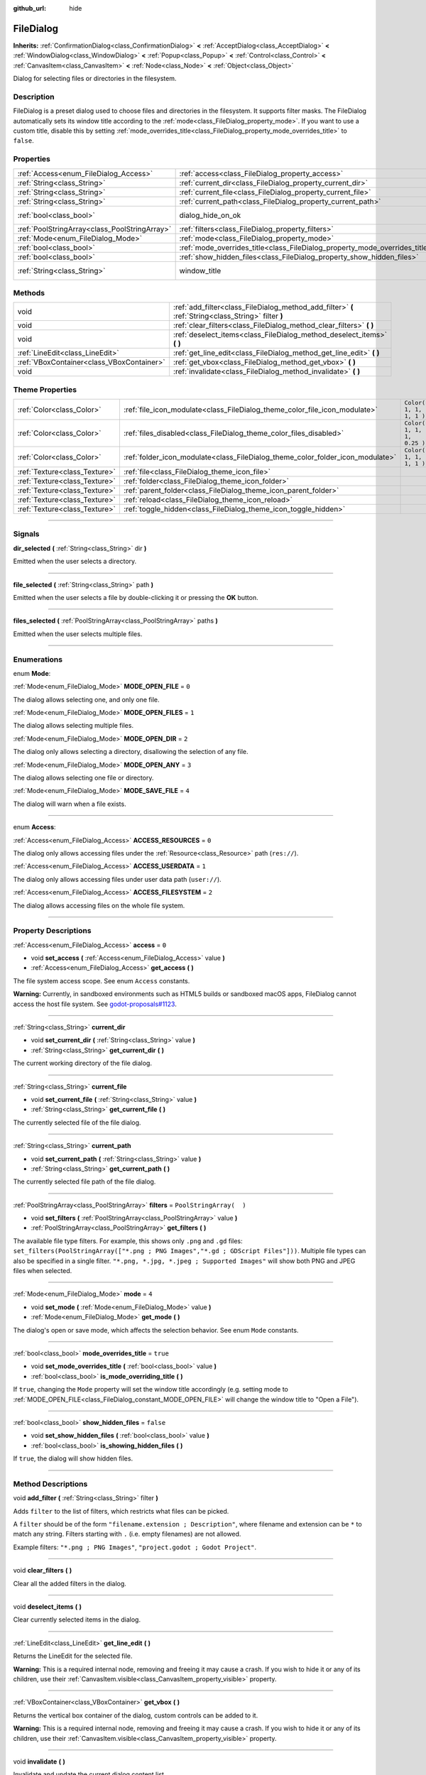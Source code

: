:github_url: hide

.. DO NOT EDIT THIS FILE!!!
.. Generated automatically from Godot engine sources.
.. Generator: https://github.com/godotengine/godot/tree/3.5/doc/tools/make_rst.py.
.. XML source: https://github.com/godotengine/godot/tree/3.5/doc/classes/FileDialog.xml.

.. _class_FileDialog:

FileDialog
==========

**Inherits:** :ref:`ConfirmationDialog<class_ConfirmationDialog>` **<** :ref:`AcceptDialog<class_AcceptDialog>` **<** :ref:`WindowDialog<class_WindowDialog>` **<** :ref:`Popup<class_Popup>` **<** :ref:`Control<class_Control>` **<** :ref:`CanvasItem<class_CanvasItem>` **<** :ref:`Node<class_Node>` **<** :ref:`Object<class_Object>`

Dialog for selecting files or directories in the filesystem.

.. rst-class:: classref-introduction-group

Description
-----------

FileDialog is a preset dialog used to choose files and directories in the filesystem. It supports filter masks. The FileDialog automatically sets its window title according to the :ref:`mode<class_FileDialog_property_mode>`. If you want to use a custom title, disable this by setting :ref:`mode_overrides_title<class_FileDialog_property_mode_overrides_title>` to ``false``.

.. rst-class:: classref-reftable-group

Properties
----------

.. table::
   :widths: auto

   +-----------------------------------------------+-----------------------------------------------------------------------------+---------------------------------------------------------------------------------------------+
   | :ref:`Access<enum_FileDialog_Access>`         | :ref:`access<class_FileDialog_property_access>`                             | ``0``                                                                                       |
   +-----------------------------------------------+-----------------------------------------------------------------------------+---------------------------------------------------------------------------------------------+
   | :ref:`String<class_String>`                   | :ref:`current_dir<class_FileDialog_property_current_dir>`                   |                                                                                             |
   +-----------------------------------------------+-----------------------------------------------------------------------------+---------------------------------------------------------------------------------------------+
   | :ref:`String<class_String>`                   | :ref:`current_file<class_FileDialog_property_current_file>`                 |                                                                                             |
   +-----------------------------------------------+-----------------------------------------------------------------------------+---------------------------------------------------------------------------------------------+
   | :ref:`String<class_String>`                   | :ref:`current_path<class_FileDialog_property_current_path>`                 |                                                                                             |
   +-----------------------------------------------+-----------------------------------------------------------------------------+---------------------------------------------------------------------------------------------+
   | :ref:`bool<class_bool>`                       | dialog_hide_on_ok                                                           | ``false`` (overrides :ref:`AcceptDialog<class_AcceptDialog_property_dialog_hide_on_ok>`)    |
   +-----------------------------------------------+-----------------------------------------------------------------------------+---------------------------------------------------------------------------------------------+
   | :ref:`PoolStringArray<class_PoolStringArray>` | :ref:`filters<class_FileDialog_property_filters>`                           | ``PoolStringArray(  )``                                                                     |
   +-----------------------------------------------+-----------------------------------------------------------------------------+---------------------------------------------------------------------------------------------+
   | :ref:`Mode<enum_FileDialog_Mode>`             | :ref:`mode<class_FileDialog_property_mode>`                                 | ``4``                                                                                       |
   +-----------------------------------------------+-----------------------------------------------------------------------------+---------------------------------------------------------------------------------------------+
   | :ref:`bool<class_bool>`                       | :ref:`mode_overrides_title<class_FileDialog_property_mode_overrides_title>` | ``true``                                                                                    |
   +-----------------------------------------------+-----------------------------------------------------------------------------+---------------------------------------------------------------------------------------------+
   | :ref:`bool<class_bool>`                       | :ref:`show_hidden_files<class_FileDialog_property_show_hidden_files>`       | ``false``                                                                                   |
   +-----------------------------------------------+-----------------------------------------------------------------------------+---------------------------------------------------------------------------------------------+
   | :ref:`String<class_String>`                   | window_title                                                                | ``"Save a File"`` (overrides :ref:`WindowDialog<class_WindowDialog_property_window_title>`) |
   +-----------------------------------------------+-----------------------------------------------------------------------------+---------------------------------------------------------------------------------------------+

.. rst-class:: classref-reftable-group

Methods
-------

.. table::
   :widths: auto

   +-------------------------------------------+------------------------------------------------------------------------------------------------------+
   | void                                      | :ref:`add_filter<class_FileDialog_method_add_filter>` **(** :ref:`String<class_String>` filter **)** |
   +-------------------------------------------+------------------------------------------------------------------------------------------------------+
   | void                                      | :ref:`clear_filters<class_FileDialog_method_clear_filters>` **(** **)**                              |
   +-------------------------------------------+------------------------------------------------------------------------------------------------------+
   | void                                      | :ref:`deselect_items<class_FileDialog_method_deselect_items>` **(** **)**                            |
   +-------------------------------------------+------------------------------------------------------------------------------------------------------+
   | :ref:`LineEdit<class_LineEdit>`           | :ref:`get_line_edit<class_FileDialog_method_get_line_edit>` **(** **)**                              |
   +-------------------------------------------+------------------------------------------------------------------------------------------------------+
   | :ref:`VBoxContainer<class_VBoxContainer>` | :ref:`get_vbox<class_FileDialog_method_get_vbox>` **(** **)**                                        |
   +-------------------------------------------+------------------------------------------------------------------------------------------------------+
   | void                                      | :ref:`invalidate<class_FileDialog_method_invalidate>` **(** **)**                                    |
   +-------------------------------------------+------------------------------------------------------------------------------------------------------+

.. rst-class:: classref-reftable-group

Theme Properties
----------------

.. table::
   :widths: auto

   +-------------------------------+--------------------------------------------------------------------------------+----------------------------+
   | :ref:`Color<class_Color>`     | :ref:`file_icon_modulate<class_FileDialog_theme_color_file_icon_modulate>`     | ``Color( 1, 1, 1, 1 )``    |
   +-------------------------------+--------------------------------------------------------------------------------+----------------------------+
   | :ref:`Color<class_Color>`     | :ref:`files_disabled<class_FileDialog_theme_color_files_disabled>`             | ``Color( 1, 1, 1, 0.25 )`` |
   +-------------------------------+--------------------------------------------------------------------------------+----------------------------+
   | :ref:`Color<class_Color>`     | :ref:`folder_icon_modulate<class_FileDialog_theme_color_folder_icon_modulate>` | ``Color( 1, 1, 1, 1 )``    |
   +-------------------------------+--------------------------------------------------------------------------------+----------------------------+
   | :ref:`Texture<class_Texture>` | :ref:`file<class_FileDialog_theme_icon_file>`                                  |                            |
   +-------------------------------+--------------------------------------------------------------------------------+----------------------------+
   | :ref:`Texture<class_Texture>` | :ref:`folder<class_FileDialog_theme_icon_folder>`                              |                            |
   +-------------------------------+--------------------------------------------------------------------------------+----------------------------+
   | :ref:`Texture<class_Texture>` | :ref:`parent_folder<class_FileDialog_theme_icon_parent_folder>`                |                            |
   +-------------------------------+--------------------------------------------------------------------------------+----------------------------+
   | :ref:`Texture<class_Texture>` | :ref:`reload<class_FileDialog_theme_icon_reload>`                              |                            |
   +-------------------------------+--------------------------------------------------------------------------------+----------------------------+
   | :ref:`Texture<class_Texture>` | :ref:`toggle_hidden<class_FileDialog_theme_icon_toggle_hidden>`                |                            |
   +-------------------------------+--------------------------------------------------------------------------------+----------------------------+

.. rst-class:: classref-section-separator

----

.. rst-class:: classref-descriptions-group

Signals
-------

.. _class_FileDialog_signal_dir_selected:

.. rst-class:: classref-signal

**dir_selected** **(** :ref:`String<class_String>` dir **)**

Emitted when the user selects a directory.

.. rst-class:: classref-item-separator

----

.. _class_FileDialog_signal_file_selected:

.. rst-class:: classref-signal

**file_selected** **(** :ref:`String<class_String>` path **)**

Emitted when the user selects a file by double-clicking it or pressing the **OK** button.

.. rst-class:: classref-item-separator

----

.. _class_FileDialog_signal_files_selected:

.. rst-class:: classref-signal

**files_selected** **(** :ref:`PoolStringArray<class_PoolStringArray>` paths **)**

Emitted when the user selects multiple files.

.. rst-class:: classref-section-separator

----

.. rst-class:: classref-descriptions-group

Enumerations
------------

.. _enum_FileDialog_Mode:

.. rst-class:: classref-enumeration

enum **Mode**:

.. _class_FileDialog_constant_MODE_OPEN_FILE:

.. rst-class:: classref-enumeration-constant

:ref:`Mode<enum_FileDialog_Mode>` **MODE_OPEN_FILE** = ``0``

The dialog allows selecting one, and only one file.

.. _class_FileDialog_constant_MODE_OPEN_FILES:

.. rst-class:: classref-enumeration-constant

:ref:`Mode<enum_FileDialog_Mode>` **MODE_OPEN_FILES** = ``1``

The dialog allows selecting multiple files.

.. _class_FileDialog_constant_MODE_OPEN_DIR:

.. rst-class:: classref-enumeration-constant

:ref:`Mode<enum_FileDialog_Mode>` **MODE_OPEN_DIR** = ``2``

The dialog only allows selecting a directory, disallowing the selection of any file.

.. _class_FileDialog_constant_MODE_OPEN_ANY:

.. rst-class:: classref-enumeration-constant

:ref:`Mode<enum_FileDialog_Mode>` **MODE_OPEN_ANY** = ``3``

The dialog allows selecting one file or directory.

.. _class_FileDialog_constant_MODE_SAVE_FILE:

.. rst-class:: classref-enumeration-constant

:ref:`Mode<enum_FileDialog_Mode>` **MODE_SAVE_FILE** = ``4``

The dialog will warn when a file exists.

.. rst-class:: classref-item-separator

----

.. _enum_FileDialog_Access:

.. rst-class:: classref-enumeration

enum **Access**:

.. _class_FileDialog_constant_ACCESS_RESOURCES:

.. rst-class:: classref-enumeration-constant

:ref:`Access<enum_FileDialog_Access>` **ACCESS_RESOURCES** = ``0``

The dialog only allows accessing files under the :ref:`Resource<class_Resource>` path (``res://``).

.. _class_FileDialog_constant_ACCESS_USERDATA:

.. rst-class:: classref-enumeration-constant

:ref:`Access<enum_FileDialog_Access>` **ACCESS_USERDATA** = ``1``

The dialog only allows accessing files under user data path (``user://``).

.. _class_FileDialog_constant_ACCESS_FILESYSTEM:

.. rst-class:: classref-enumeration-constant

:ref:`Access<enum_FileDialog_Access>` **ACCESS_FILESYSTEM** = ``2``

The dialog allows accessing files on the whole file system.

.. rst-class:: classref-section-separator

----

.. rst-class:: classref-descriptions-group

Property Descriptions
---------------------

.. _class_FileDialog_property_access:

.. rst-class:: classref-property

:ref:`Access<enum_FileDialog_Access>` **access** = ``0``

.. rst-class:: classref-property-setget

- void **set_access** **(** :ref:`Access<enum_FileDialog_Access>` value **)**
- :ref:`Access<enum_FileDialog_Access>` **get_access** **(** **)**

The file system access scope. See enum ``Access`` constants.

\ **Warning:** Currently, in sandboxed environments such as HTML5 builds or sandboxed macOS apps, FileDialog cannot access the host file system. See `godot-proposals#1123 <https://github.com/godotengine/godot-proposals/issues/1123>`__.

.. rst-class:: classref-item-separator

----

.. _class_FileDialog_property_current_dir:

.. rst-class:: classref-property

:ref:`String<class_String>` **current_dir**

.. rst-class:: classref-property-setget

- void **set_current_dir** **(** :ref:`String<class_String>` value **)**
- :ref:`String<class_String>` **get_current_dir** **(** **)**

The current working directory of the file dialog.

.. rst-class:: classref-item-separator

----

.. _class_FileDialog_property_current_file:

.. rst-class:: classref-property

:ref:`String<class_String>` **current_file**

.. rst-class:: classref-property-setget

- void **set_current_file** **(** :ref:`String<class_String>` value **)**
- :ref:`String<class_String>` **get_current_file** **(** **)**

The currently selected file of the file dialog.

.. rst-class:: classref-item-separator

----

.. _class_FileDialog_property_current_path:

.. rst-class:: classref-property

:ref:`String<class_String>` **current_path**

.. rst-class:: classref-property-setget

- void **set_current_path** **(** :ref:`String<class_String>` value **)**
- :ref:`String<class_String>` **get_current_path** **(** **)**

The currently selected file path of the file dialog.

.. rst-class:: classref-item-separator

----

.. _class_FileDialog_property_filters:

.. rst-class:: classref-property

:ref:`PoolStringArray<class_PoolStringArray>` **filters** = ``PoolStringArray(  )``

.. rst-class:: classref-property-setget

- void **set_filters** **(** :ref:`PoolStringArray<class_PoolStringArray>` value **)**
- :ref:`PoolStringArray<class_PoolStringArray>` **get_filters** **(** **)**

The available file type filters. For example, this shows only ``.png`` and ``.gd`` files: ``set_filters(PoolStringArray(["*.png ; PNG Images","*.gd ; GDScript Files"]))``. Multiple file types can also be specified in a single filter. ``"*.png, *.jpg, *.jpeg ; Supported Images"`` will show both PNG and JPEG files when selected.

.. rst-class:: classref-item-separator

----

.. _class_FileDialog_property_mode:

.. rst-class:: classref-property

:ref:`Mode<enum_FileDialog_Mode>` **mode** = ``4``

.. rst-class:: classref-property-setget

- void **set_mode** **(** :ref:`Mode<enum_FileDialog_Mode>` value **)**
- :ref:`Mode<enum_FileDialog_Mode>` **get_mode** **(** **)**

The dialog's open or save mode, which affects the selection behavior. See enum ``Mode`` constants.

.. rst-class:: classref-item-separator

----

.. _class_FileDialog_property_mode_overrides_title:

.. rst-class:: classref-property

:ref:`bool<class_bool>` **mode_overrides_title** = ``true``

.. rst-class:: classref-property-setget

- void **set_mode_overrides_title** **(** :ref:`bool<class_bool>` value **)**
- :ref:`bool<class_bool>` **is_mode_overriding_title** **(** **)**

If ``true``, changing the ``Mode`` property will set the window title accordingly (e.g. setting mode to :ref:`MODE_OPEN_FILE<class_FileDialog_constant_MODE_OPEN_FILE>` will change the window title to "Open a File").

.. rst-class:: classref-item-separator

----

.. _class_FileDialog_property_show_hidden_files:

.. rst-class:: classref-property

:ref:`bool<class_bool>` **show_hidden_files** = ``false``

.. rst-class:: classref-property-setget

- void **set_show_hidden_files** **(** :ref:`bool<class_bool>` value **)**
- :ref:`bool<class_bool>` **is_showing_hidden_files** **(** **)**

If ``true``, the dialog will show hidden files.

.. rst-class:: classref-section-separator

----

.. rst-class:: classref-descriptions-group

Method Descriptions
-------------------

.. _class_FileDialog_method_add_filter:

.. rst-class:: classref-method

void **add_filter** **(** :ref:`String<class_String>` filter **)**

Adds ``filter`` to the list of filters, which restricts what files can be picked.

A ``filter`` should be of the form ``"filename.extension ; Description"``, where filename and extension can be ``*`` to match any string. Filters starting with ``.`` (i.e. empty filenames) are not allowed.

Example filters: ``"*.png ; PNG Images"``, ``"project.godot ; Godot Project"``.

.. rst-class:: classref-item-separator

----

.. _class_FileDialog_method_clear_filters:

.. rst-class:: classref-method

void **clear_filters** **(** **)**

Clear all the added filters in the dialog.

.. rst-class:: classref-item-separator

----

.. _class_FileDialog_method_deselect_items:

.. rst-class:: classref-method

void **deselect_items** **(** **)**

Clear currently selected items in the dialog.

.. rst-class:: classref-item-separator

----

.. _class_FileDialog_method_get_line_edit:

.. rst-class:: classref-method

:ref:`LineEdit<class_LineEdit>` **get_line_edit** **(** **)**

Returns the LineEdit for the selected file.

\ **Warning:** This is a required internal node, removing and freeing it may cause a crash. If you wish to hide it or any of its children, use their :ref:`CanvasItem.visible<class_CanvasItem_property_visible>` property.

.. rst-class:: classref-item-separator

----

.. _class_FileDialog_method_get_vbox:

.. rst-class:: classref-method

:ref:`VBoxContainer<class_VBoxContainer>` **get_vbox** **(** **)**

Returns the vertical box container of the dialog, custom controls can be added to it.

\ **Warning:** This is a required internal node, removing and freeing it may cause a crash. If you wish to hide it or any of its children, use their :ref:`CanvasItem.visible<class_CanvasItem_property_visible>` property.

.. rst-class:: classref-item-separator

----

.. _class_FileDialog_method_invalidate:

.. rst-class:: classref-method

void **invalidate** **(** **)**

Invalidate and update the current dialog content list.

.. rst-class:: classref-section-separator

----

.. rst-class:: classref-descriptions-group

Theme Property Descriptions
---------------------------

.. _class_FileDialog_theme_color_file_icon_modulate:

.. rst-class:: classref-themeproperty

:ref:`Color<class_Color>` **file_icon_modulate** = ``Color( 1, 1, 1, 1 )``

The color modulation applied to the file icon.

.. rst-class:: classref-item-separator

----

.. _class_FileDialog_theme_color_files_disabled:

.. rst-class:: classref-themeproperty

:ref:`Color<class_Color>` **files_disabled** = ``Color( 1, 1, 1, 0.25 )``

The color tint for disabled files (when the **FileDialog** is used in open folder mode).

.. rst-class:: classref-item-separator

----

.. _class_FileDialog_theme_color_folder_icon_modulate:

.. rst-class:: classref-themeproperty

:ref:`Color<class_Color>` **folder_icon_modulate** = ``Color( 1, 1, 1, 1 )``

The color modulation applied to the folder icon.

.. rst-class:: classref-item-separator

----

.. _class_FileDialog_theme_icon_file:

.. rst-class:: classref-themeproperty

:ref:`Texture<class_Texture>` **file**

Custom icon for files.

.. rst-class:: classref-item-separator

----

.. _class_FileDialog_theme_icon_folder:

.. rst-class:: classref-themeproperty

:ref:`Texture<class_Texture>` **folder**

Custom icon for folders.

.. rst-class:: classref-item-separator

----

.. _class_FileDialog_theme_icon_parent_folder:

.. rst-class:: classref-themeproperty

:ref:`Texture<class_Texture>` **parent_folder**

Custom icon for the parent folder arrow.

.. rst-class:: classref-item-separator

----

.. _class_FileDialog_theme_icon_reload:

.. rst-class:: classref-themeproperty

:ref:`Texture<class_Texture>` **reload**

Custom icon for the reload button.

.. rst-class:: classref-item-separator

----

.. _class_FileDialog_theme_icon_toggle_hidden:

.. rst-class:: classref-themeproperty

:ref:`Texture<class_Texture>` **toggle_hidden**

Custom icon for the toggle hidden button.

.. |virtual| replace:: :abbr:`virtual (This method should typically be overridden by the user to have any effect.)`
.. |const| replace:: :abbr:`const (This method has no side effects. It doesn't modify any of the instance's member variables.)`
.. |vararg| replace:: :abbr:`vararg (This method accepts any number of arguments after the ones described here.)`
.. |static| replace:: :abbr:`static (This method doesn't need an instance to be called, so it can be called directly using the class name.)`

